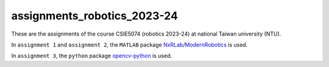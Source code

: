 assignments_robotics_2023-24
=======================================
These are the assignments of the course CSIE5074 (robotics 2023-24) at national Taiwan university (NTU).

In ``assignment 1`` and ``assignment 2``, the ``MATLAB`` package `NxRLab <https://github.com/NxRLab>`_/`ModernRobotics <https://github.com/NxRLab/ModernRobotics>`_ is used. 

In ``assignment 3``, the ``python`` package `opencv-python <https://opencv.org/>`_ is used.
